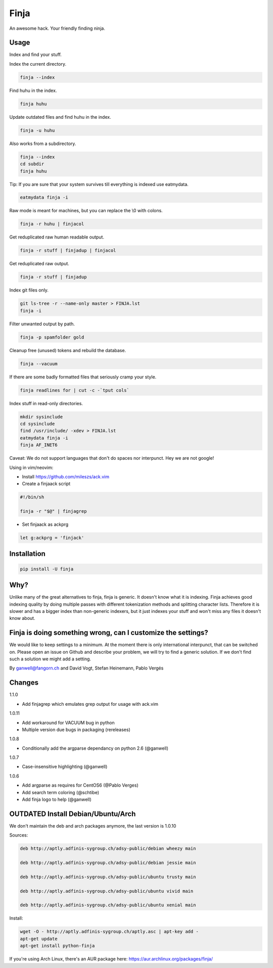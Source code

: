 =====
Finja
=====

An awesome hack. Your friendly finding ninja.

Usage
=====

Index and find your stuff.

Index the current directory.

.. code:: bash

   finja --index

Find huhu in the index.

.. code:: bash

   finja huhu

Update outdated files and find huhu in the index.

.. code:: bash

   finja -u huhu

Also works from a subdirectory.

.. code:: bash

   finja --index
   cd subdir
   finja huhu

Tip: If you are sure that your system survives till everything is indexed use
eatmydata.

.. code:: bash

   eatmydata finja -i

Raw mode is meant for machines, but you can replace the \\0 with colons.

.. code:: bash

   finja -r huhu | finjacol

Get reduplicated raw human readable output.

.. code:: bash

   finja -r stuff | finjadup | finjacol

Get reduplicated raw output.

.. code:: bash

   finja -r stuff | finjadup

Index git files only.

.. code:: bash

   git ls-tree -r --name-only master > FINJA.lst
   finja -i

Filter unwanted output by path.

.. code:: bash

   finja -p spamfolder gold

Cleanup free (unused) tokens and rebuild the database.

.. code:: bash

   finja --vacuum

If there are some badly formatted files that seriously cramp your style.

.. code:: bash

   finja readlines for | cut -c -`tput cols`

Index stuff in read-only directories.

.. code:: bash

   mkdir sysinclude
   cd sysinclude
   find /usr/include/ -xdev > FINJA.lst
   eatmydata finja -i
   finja AF_INET6

Caveat: We do not support languages that don't do spaces nor interpunct. Hey we
are not google!

Using in vim/neovim:

* Install https://github.com/mileszs/ack.vim

* Create a finjaack script

.. code:: bash

   #!/bin/sh

   finja -r "$@" | finjagrep

* Set finjaack as ackprg

.. code:: vim

   let g:ackprg = 'finjack'


Installation
============

.. code:: bash

   pip install -U finja


Why?
====

Unlike many of the great alternatives to finja, finja is generic. It doesn't
know what it is indexing. Finja achieves good indexing quality by doing multiple
passes with different tokenization methods and splitting character lists.
Therefore it is slower and has a bigger index than non-generic indexers, but it
just indexes your stuff and won't miss any files it doesn't know about.

Finja is doing something wrong, can I customize the settings?
=============================================================

We would like to keep settings to a minimum. At the moment there is only
international interpunct, that can be switched on. Please open an issue on Github
and describe your problem, we will try to find a generic solution. If we don't
find such a solution we might add a setting.

By ganwell@fangorn.ch and David Vogt, Stefan Heinemann, Pablo Vergés

Changes
=======

1.1.0

* Add finjagrep which emulates grep output for usage with ack.vim

1.0.11

* Add workaround for VACUUM bug in python

* Multiple version due bugs in packaging (rereleases)

1.0.8

* Conditionally add the argparse dependancy on python 2.6 (@ganwell)

1.0.7

* Case-insensitive highlighting (@ganwell)

1.0.6

* Add argparse as requires for CentOS6 (@Pablo Verges)
* Add search term coloring (@schtibe)
* Add finja logo to help (@ganwell)

OUTDATED Install Debian/Ubuntu/Arch
===================================

We don't maintain the deb and arch packages anymore, the last version is 1.0.10

Sources:

.. code-block:: text

   deb http://aptly.adfinis-sygroup.ch/adsy-public/debian wheezy main

   deb http://aptly.adfinis-sygroup.ch/adsy-public/debian jessie main

   deb http://aptly.adfinis-sygroup.ch/adsy-public/ubuntu trusty main

   deb http://aptly.adfinis-sygroup.ch/adsy-public/ubuntu vivid main

   deb http://aptly.adfinis-sygroup.ch/adsy-public/ubuntu xenial main

Install:

.. code-block:: bash

   wget -O - http://aptly.adfinis-sygroup.ch/aptly.asc | apt-key add -
   apt-get update
   apt-get install python-finja


If you're using Arch Linux, there's an AUR package here:
https://aur.archlinux.org/packages/finja/
